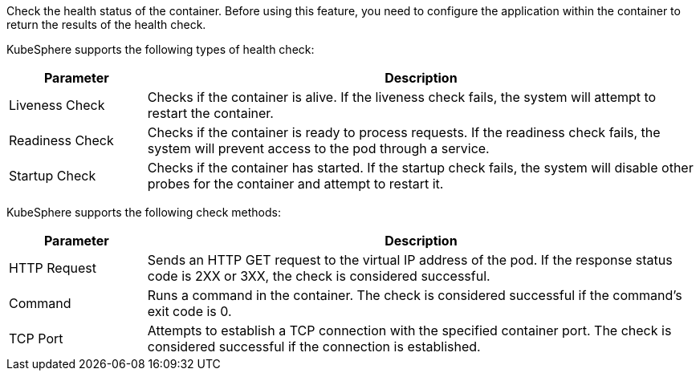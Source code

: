 // :ks_include_id: ddb539fa66e840c9875e39645fc55d2a
Check the health status of the container. Before using this feature, you need to configure the application within the container to return the results of the health check.

KubeSphere supports the following types of health check:

[%header,cols="1a,4a"]
|===
| Parameter | Description

| Liveness Check
| Checks if the container is alive. If the liveness check fails, the system will attempt to restart the container.

| Readiness Check
| Checks if the container is ready to process requests. If the readiness check fails, the system will prevent access to the pod through a service.

| Startup Check
| Checks if the container has started. If the startup check fails, the system will disable other probes for the container and attempt to restart it.
|===

KubeSphere supports the following check methods:

[%header,cols="1a,4a"]
|===
| Parameter | Description

| HTTP Request
| Sends an HTTP GET request to the virtual IP address of the pod. If the response status code is 2XX or 3XX, the check is considered successful.

| Command
| Runs a command in the container. The check is considered successful if the command's exit code is 0.

| TCP Port
| Attempts to establish a TCP connection with the specified container port. The check is considered successful if the connection is established.
|===
